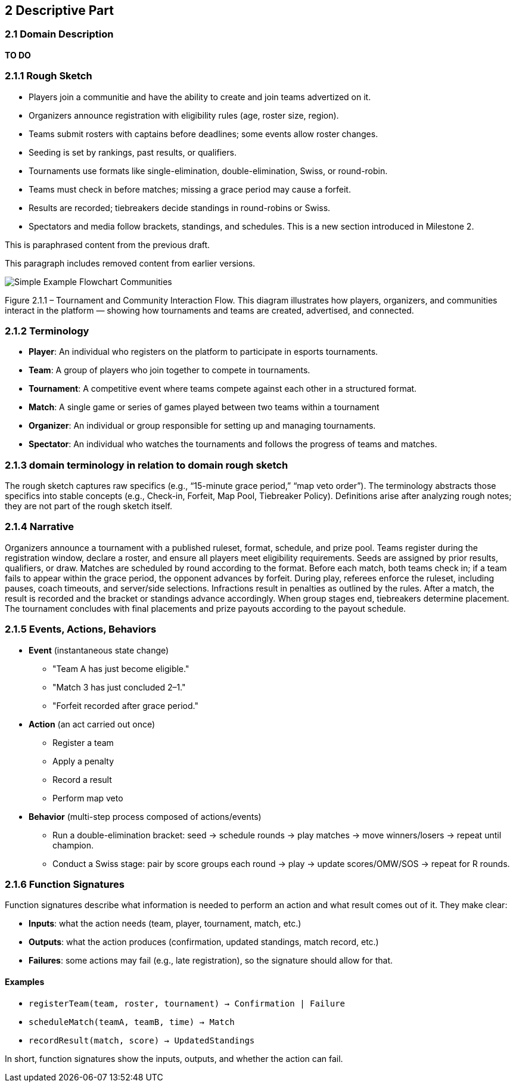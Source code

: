 == 2 Descriptive Part

=== 2.1 Domain Description
*TO DO*

=== 2.1.1 Rough Sketch
* Players join a communitie and have the ability to create and join teams advertized on it.
* Organizers announce registration with eligibility rules (age, roster size, region).
* Teams submit rosters with captains before deadlines; some events allow roster changes.
* Seeding is set by rankings, past results, or qualifiers.
* Tournaments use formats like single-elimination, double-elimination, Swiss, or round-robin.
* Teams must check in before matches; missing a grace period may cause a forfeit.
* Results are recorded; tiebreakers decide standings in round-robins or Swiss.
* Spectators and media follow brackets, standings, and schedules.
This is a [.hl-green]#new section# introduced in Milestone 2.

This is [.hl-yellow]#paraphrased content# from the previous draft.

This paragraph includes [.hl-red]#removed content# from earlier versions.

image::Simple_Example_Flowchart_Communities.JPG[align=center]

Figure 2.1.1 – Tournament and Community Interaction Flow.
This diagram illustrates how players, organizers, and communities interact in the platform — showing how tournaments and teams are created, advertised, and connected.

=== 2.1.2 Terminology
- **Player**: An individual who registers on the platform to participate in esports tournaments.
- **Team**: A group of players who join together to compete in tournaments.
- **Tournament**: A competitive event where teams compete against each other in a structured format.
- **Match**: A single game or series of games played between two teams within a tournament
- **Organizer**: An individual or group responsible for setting up and managing tournaments.
- **Spectator**: An individual who watches the tournaments and follows the progress of teams and matches.

=== 2.1.3 domain terminology in relation to domain rough sketch
The rough sketch captures raw specifics (e.g., “15-minute grace period,” “map veto order”). The terminology abstracts those specifics into stable concepts (e.g., Check-in, Forfeit, Map Pool, Tiebreaker Policy). Definitions arise after analyzing rough notes; they are not part of the rough sketch itself.

=== 2.1.4 Narrative
Organizers announce a tournament with a published ruleset, format, schedule, and prize pool. Teams register during the registration window, declare a roster, and ensure all players meet eligibility requirements. Seeds are assigned by prior results, qualifiers, or draw. Matches are scheduled by round according to the format. Before each match, both teams check in; if a team fails to appear within the grace period, the opponent advances by forfeit. During play, referees enforce the ruleset, including pauses, coach timeouts, and server/side selections. Infractions result in penalties as outlined by the rules. After a match, the result is recorded and the bracket or standings advance accordingly. When group stages end, tiebreakers determine placement. The tournament concludes with final placements and prize payouts according to the payout schedule.

=== 2.1.5 Events, Actions, Behaviors
* *Event* (instantaneous state change)
** "Team A has just become eligible."
** "Match 3 has just concluded 2–1."
** "Forfeit recorded after grace period."

* *Action* (an act carried out once)
** Register a team
** Apply a penalty
** Record a result
** Perform map veto

* *Behavior* (multi-step process composed of actions/events)
** Run a double-elimination bracket: seed → schedule rounds → play matches → move winners/losers → repeat until champion.
** Conduct a Swiss stage: pair by score groups each round → play → update scores/OMW/SOS → repeat for R rounds.

=== 2.1.6 Function Signatures
Function signatures describe what information is needed to perform an action
and what result comes out of it. They make clear:

* **Inputs**: what the action needs (team, player, tournament, match, etc.)
* **Outputs**: what the action produces (confirmation, updated standings, match record, etc.)
* **Failures**: some actions may fail (e.g., late registration), so the signature should allow for that.

==== Examples
- `registerTeam(team, roster, tournament) → Confirmation | Failure`
- `scheduleMatch(teamA, teamB, time) → Match`
- `recordResult(match, score) → UpdatedStandings`

In short, function signatures show the inputs, outputs, and whether the action can fail.